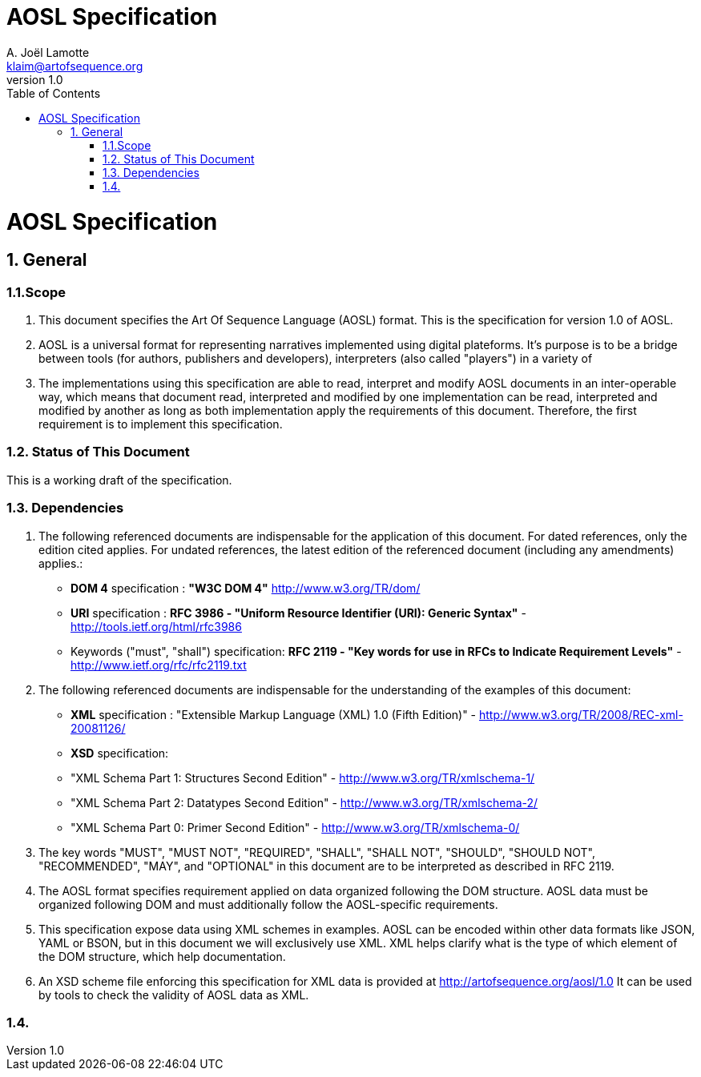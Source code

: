 AOSL Specification 
==================
A. Joël Lamotte <klaim@artofsequence.org>
v1.0
:toc:

= AOSL Specification


== 1. General


=== 1.1.Scope

1. This document specifies the Art Of Sequence Language (AOSL) format. 
This is the specification for version 1.0 of AOSL.

2. AOSL is a universal format for representing narratives implemented using digital plateforms. It's purpose is to be a bridge between tools (for authors, publishers and developers), interpreters (also called "players") in a variety of 

2. The implementations using this specification are able to read, interpret and modify AOSL documents in an inter-operable way, which means that document read, interpreted
and modified by one implementation can be read, interpreted and modified by another
as long as both implementation apply the requirements of this document.
Therefore, the first requirement is to implement this specification.

=== 1.2. Status of This Document

This is a working draft of the specification.

=== 1.3. Dependencies

1. The following referenced documents are indispensable for the application of this document. For dated references, only the edition cited applies. For undated references, the latest edition of the referenced document (including any amendments) applies.:

 - *DOM 4* specification : *"W3C DOM 4"* http://www.w3.org/TR/dom/
 - *URI* specification : *RFC 3986 - "Uniform Resource Identifier (URI): Generic Syntax"* - http://tools.ietf.org/html/rfc3986
 - Keywords ("must", "shall") specification: *RFC 2119 - "Key words for use in RFCs to Indicate Requirement Levels"* - http://www.ietf.org/rfc/rfc2119.txt

2. The following referenced documents are indispensable for the understanding of the examples of this document:

 - *XML* specification : "Extensible Markup Language (XML) 1.0 (Fifth Edition)" - http://www.w3.org/TR/2008/REC-xml-20081126/
 - *XSD* specification: 
    - "XML Schema Part 1: Structures Second Edition" - http://www.w3.org/TR/xmlschema-1/
    - "XML Schema Part 2: Datatypes Second Edition" - http://www.w3.org/TR/xmlschema-2/
    - "XML Schema Part 0: Primer Second Edition" - http://www.w3.org/TR/xmlschema-0/

2. The key words "MUST", "MUST NOT", "REQUIRED", "SHALL", "SHALL NOT", "SHOULD", "SHOULD NOT", "RECOMMENDED", "MAY", and "OPTIONAL" in this document are to be interpreted as described in RFC 2119.

3. The AOSL format specifies requirement applied on data organized following the DOM structure. AOSL data must be organized following DOM and must additionally follow the AOSL-specific requirements.

4. This specification expose data using XML schemes in examples. AOSL can be encoded within other data formats like JSON, YAML or BSON, but in this document we will exclusively use XML. XML helps clarify what is the type of which element of the DOM structure, which help documentation.

5. An XSD scheme file enforcing this specification for XML data is provided at http://artofsequence.org/aosl/1.0 It can be used by tools to check the validity of AOSL data as XML.

=== 1.4. 














